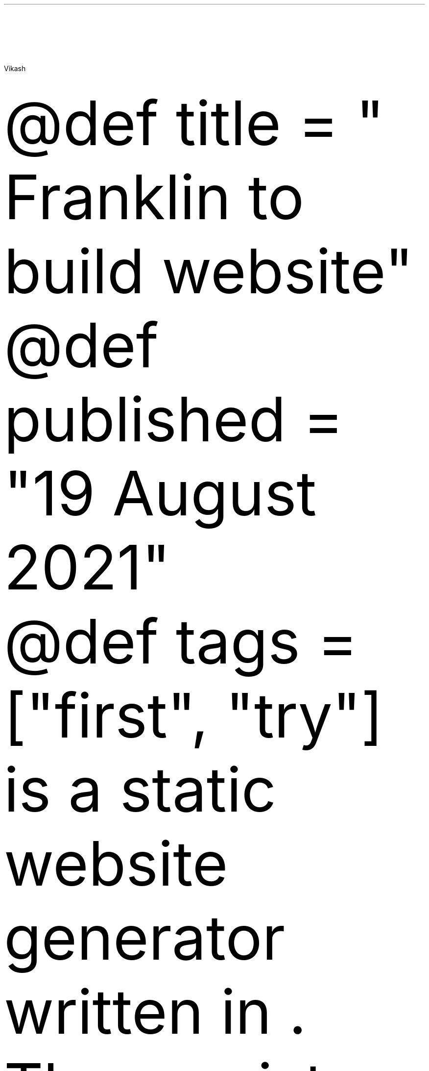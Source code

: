 .\" **** Custom macro definitions *********************************
.\" * Super/subscript
.\" (https://lists.gnu.org/archive/html/groff/2012-07/msg00046.html)
.ds { \v'-0.3m'\\s[\\n[.s]*9u/12u]
.ds } \s0\v'0.3m'
.ds < \v'0.3m'\s[\\n[.s]*9u/12u]
.ds > \s0\v'-0.3m'
.\" * Horizontal line
.de HLINE
.LP
.ce
\l'20'
..
.\" * Syntax highlighting macros
.defcolor aaaaaa rgb #aaaaaa
.defcolor 007020 rgb #007020
.defcolor 902000 rgb #902000
.defcolor 40a070 rgb #40a070
.defcolor 880000 rgb #880000
.defcolor 4070a0 rgb #4070a0
.defcolor bb6688 rgb #bb6688
.defcolor 60a0b0 rgb #60a0b0
.defcolor ba2121 rgb #ba2121
.defcolor 06287e rgb #06287e
.defcolor 19177c rgb #19177c
.defcolor 666666 rgb #666666
.defcolor bc7a00 rgb #bc7a00
.defcolor 7d9029 rgb #7d9029
.defcolor ff0000 rgb #ff0000
.ds KeywordTok \\m[007020]\\f[CB]\\$1\\f[C]\\m[]
.ds DataTypeTok \\m[902000]\\$1\\m[]
.ds DecValTok \\m[40a070]\\$1\\m[]
.ds BaseNTok \\m[40a070]\\$1\\m[]
.ds FloatTok \\m[40a070]\\$1\\m[]
.ds ConstantTok \\m[880000]\\$1\\m[]
.ds CharTok \\m[4070a0]\\$1\\m[]
.ds SpecialCharTok \\m[4070a0]\\$1\\m[]
.ds StringTok \\m[4070a0]\\$1\\m[]
.ds VerbatimStringTok \\m[4070a0]\\$1\\m[]
.ds SpecialStringTok \\m[bb6688]\\$1\\m[]
.ds ImportTok \\$1
.ds CommentTok \\m[60a0b0]\\f[CI]\\$1\\f[C]\\m[]
.ds DocumentationTok \\m[ba2121]\\f[CI]\\$1\\f[C]\\m[]
.ds AnnotationTok \\m[60a0b0]\\f[CBI]\\$1\\f[C]\\m[]
.ds CommentVarTok \\m[60a0b0]\\f[CBI]\\$1\\f[C]\\m[]
.ds OtherTok \\m[007020]\\$1\\m[]
.ds FunctionTok \\m[06287e]\\$1\\m[]
.ds VariableTok \\m[19177c]\\$1\\m[]
.ds ControlFlowTok \\m[007020]\\f[CB]\\$1\\f[C]\\m[]
.ds OperatorTok \\m[666666]\\$1\\m[]
.ds BuiltInTok \\$1
.ds ExtensionTok \\$1
.ds PreprocessorTok \\m[bc7a00]\\$1\\m[]
.ds AttributeTok \\m[7d9029]\\$1\\m[]
.ds RegionMarkerTok \\$1
.ds InformationTok \\m[60a0b0]\\f[CBI]\\$1\\f[C]\\m[]
.ds WarningTok \\m[60a0b0]\\f[CBI]\\$1\\f[C]\\m[]
.ds AlertTok \\m[ff0000]\\f[CB]\\$1\\f[C]\\m[]
.ds ErrorTok \\m[ff0000]\\f[CB]\\$1\\f[C]\\m[]
.ds NormalTok \\$1
.\" **** Settings *************************************************
.\" text width
.nr LL 5.5i
.\" left margin
.nr PO 1.25i
.\" top margin
.nr HM 1.25i
.\" bottom margin
.nr FM 1.25i
.\" header/footer width
.nr LT \n[LL]
.\" point size
.nr PS 10p
.\" line height
.nr VS 12p
.\" font family: A, BM, H, HN, N, P, T, ZCM
.fam P
.\" paragraph indent
.nr PI 0m
.\" interparagraph space
.nr PD 0.4v
.\" footnote width
.nr FL \n[LL]
.\" footnote point size
.nr FPS (\n[PS] - 2000)
.\" color used for strikeout
.defcolor strikecolor rgb 0.7 0.7 0.7
.\" color for links (rgb)
.ds PDFHREF.COLOUR   0.35 0.00 0.60
.\" border for links (default none)
.ds PDFHREF.BORDER   0 0 0
.\" point size difference between heading levels
.nr PSINCR 1p
.\" heading level above which point size no longer changes
.nr GROWPS 2
.\" comment these out if you want a dot after section numbers:
.als SN SN-NO-DOT
.als SN-STYLE SN-NO-DOT
.\" page numbers in footer, centered
.rm CH
.ds CF %
.\" pdf outline fold level
.nr PDFOUTLINE.FOLDLEVEL 3
.\" start out in outline view
.pdfview /PageMode /UseOutlines
.\" ***************************************************************
.\" PDF metadata
.pdfinfo /Title ""
.pdfinfo /Author "Vikash"
.hy
.AU
Vikash
.\" 1 column (use .2C for two column)
.1C
.LP
\[at]def title = \[dq] Franklin to build website\[dq]
.PP
\[at]def published = \[dq]19 August 2021\[dq]
.PP
\[at]def tags = [\[dq]first\[dq], \[dq]try\[dq]]
.PP
\c
.pdfhref W -D "https://franklinjl.org/" -A "\c" \
 -- "Franklin"
\& is a static website generator written in \c
.pdfhref W -D "https://julialang.org/" -A "\c" \
 -- "Julia"
\&.
There exists many other alternatives, like \c
.pdfhref W -D "https://jekyllrb.com/" -A "\c" \
 -- " jekyll"
\& written in \c
.pdfhref W -D "https://www.ruby-lang.org/en/%20" -A "\c" \
 -- "Ruby"
\&, \c
.pdfhref W -D "https://docs.getpelican.com/en/3.6.3/" -A "\c" \
 -- "Pelican"
\& written in Python etc.
I have not invested time in these alternatives to comment.
\c
.pdfhref W -D "https://franklinjl.org/" -A "\c" \
 -- "Franklin"
\& has an extensive documentation and if all the instructions are
followed correctly one should be able to set a nice looking website.
I basically chose the \c
.pdfhref W -D "https://tlienart.github.io/FranklinTemplates.jl/templates/minimal-mistakes/index.html" -A "\c" \
 -- "minimal-mistakes"
\& temple.
The snapshot shows the basic web-page which I was able to make.
.PP
[IMAGE: ]
.PP
The idea is simple.
Inside the folder there will be several markdown files, and the contents
of each file is compiled as a html files and appear as a webpage.
All the hard work is handled by the \c
.pdfhref W -D "https://franklin.org" -A "\c" \
 -- "Franklin"
\& and the user are only supposed to edit the markdown files.
.SH 1
Emacs as an editor
.pdfhref O 1 "Emacs as an editor"
.pdfhref M "emacs-as-an-editor"
.LP
I use \c
.pdfhref W -D "https://www.gnu.org/software/emacs/" -A "\c" \
 -- "emacs"
\& for almost all my daily work, form reading \c
.pdfhref W -D "https://www.emacswiki.org/emacs/mu4e" -A "\c" \
 -- "mail"
\& to browsing through different \c
.pdfhref W -D "https://github.com/skeeto/elfeed" -A "\c" \
 -- "rss feeds"
\&.
Sometimes I also edit my texts files using emacs.
It is most convinient for me to edit the markdown files directly using
emacs (easy approach) or use the org markdown to write the blog and
convert them into markdown (.md) (hard approach).
Clearly being a stupid guy who always like the tedious path, I chose the
latter.
.SH 2
Caveats
.pdfhref O 2 "Caveats"
.pdfhref M "caveats"
.LP
If you are an avid emacs user, then mapping the caps lock to control
often helps the little finger.
The best way is to use the \f[C]Xmodmap\f[R] or \f[C]setxkbmap\f[R].
I do so using the \f[C]setxkbmap\f[R] with the command
.IP
.nf
\f[C]
setxkbmap -option ctrl:nocaps
\f[]
.fi
.LP
To revert one can always run \f[C]setxkbmap  -option\f[R].
.PP
Another caveats to note is that the embedded links are hidden in the
org-mode.
For instance \f[C][[https://google.com][google site]]\f[R] appear as \c
.pdfhref W -D "https://google.com" -A "\c" \
 -- "google site"
\&, without the brackets.
This can be annoying sometimes while editin.
To change, use the command \f[C]M-x
visible-mode ret\f[R]
.SH 1
Why org?
.pdfhref O 1 "Why org?"
.pdfhref M "why-org"
.LP
The answer to the question is because org-markdown has many extra
features compared to github-markdown.
The most notable being the fact that the code blocks can be executed
with \f[C]C-c C-c\f[R] (org-babel).
Since I claimed something big, I believe a demonstration is in order.
Following python code block results in an inline figure
.IP
.nf
\f[C]
\*[ImportTok "import"]\*[NormalTok " numpy "]\*[ImportTok "as"]\*[NormalTok " np"]
\*[ImportTok "import"]\*[NormalTok " matplotlib.pyplot "]\*[ImportTok "as"]\*[NormalTok " plt"]
\*[NormalTok "x "]\*[OperatorTok "="]\*[NormalTok " np.arange("]\*[DecValTok "0"]\*[NormalTok ","]\*[DecValTok "2"]\*[OperatorTok "*"]\*[NormalTok "np.pi, "]\*[FloatTok "0.2"]\*[NormalTok ")"]
\*[NormalTok "fig, ax "]\*[OperatorTok "="]\*[NormalTok " plt.subplots()"]
\*[NormalTok "ax.plot[](x, np.sin(x), "]\*[StringTok "\[aq]-b\[aq]"]\*[NormalTok ")"]
\*[NormalTok "fig.savefig("]\*[StringTok "\[aq]sine.png\[aq]"]\*[NormalTok ", bbox_inches"]\*[OperatorTok "="]\*[StringTok "\[aq]tight\[aq]"]\*[NormalTok ", dpi"]\*[OperatorTok "="]\*[DecValTok "200"]\*[NormalTok ")"]
\*[ControlFlowTok "return"]\*[NormalTok " "]\*[StringTok "\[dq]/journal/sine.png\[dq]"]
\f[]
.fi
.LP
Just remember to begin the source block as \f[C]#+begin_src python
:exports both :results file\f[R]
.SH 2
Issue with org-md-export-to-markdown
.pdfhref O 2 "Issue with org-md-export-to-markdown"
.pdfhref M "issue-with-org-md-export-to-markdown"
.LP
The org-document created by you can be converted with the command
\f[C]M-x org-md-export-to-markdown\f[R].
However the issue one faces is that the title of the source blocks
\f[C]#+begin_src python\f[R] gets exported to \f[C]{.python}\f[R]
instead of \f[C]python\f[R].
One way to resolve is install the package org-pandoc
.SH 1
Writing org-markdown
.pdfhref O 1 "Writing org-markdown"
.pdfhref M "writing-org-markdown"
.IP
.nf
\f[C]
\*[NormalTok "#+OPTIONS: toc:nil        (no default TOC at all)"]
\*[NormalTok "#+OPTIONS: tex:t"]
\*[NormalTok "#+MACRO: nl    src_emacs-lisp[:results raw]{"]\*[StringTok "\[dq]"]\*[SpecialCharTok "\[rs]n\[rs]n"]\*[StringTok "\[dq]"]\*[NormalTok "}"]
\*[NormalTok "(visible-mode "]\*[DecValTok "1"]\*[NormalTok ")"]
\f[]
.fi
.pdfsync
